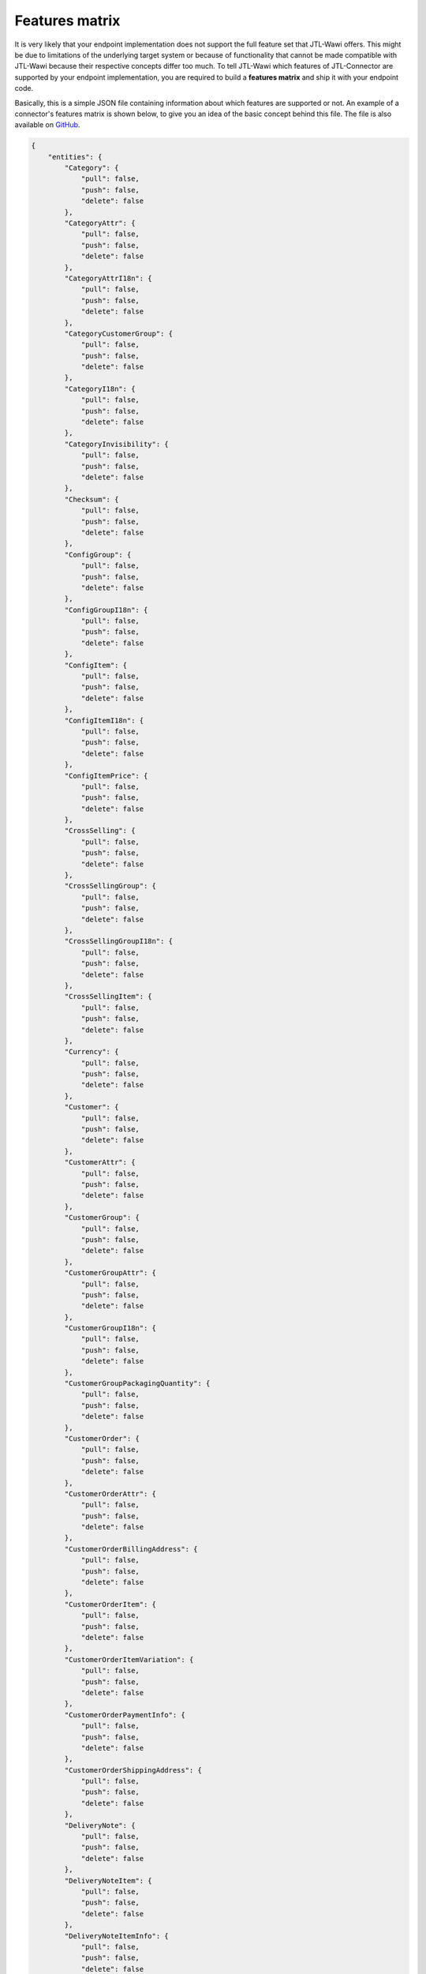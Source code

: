 .. _features-matrix:

Features matrix
===============

It is very likely that your endpoint implementation does not support the full feature set that JTL-Wawi offers.
This might be due to limitations of the underlying target system or because of functionality that cannot be made compatible with JTL-Wawi because their respective concepts differ too much.
To tell JTL-Wawi which features of JTL-Connector are supported by your endpoint implementation, you are required to build a **features matrix** and ship it with your endpoint code.

Basically, this is a simple JSON file containing information about which features are supported or not.
An example of a connector's features matrix is shown below, to give you an idea of the basic concept behind this file.
The file is also available on `GitHub <https://github.com/jtl-software/connector-example/blob/master/config/features.json>`_.

.. code-block:: json

    {
        "entities": {
            "Category": {
                "pull": false,
                "push": false,
                "delete": false
            },
            "CategoryAttr": {
                "pull": false,
                "push": false,
                "delete": false
            },
            "CategoryAttrI18n": {
                "pull": false,
                "push": false,
                "delete": false
            },
            "CategoryCustomerGroup": {
                "pull": false,
                "push": false,
                "delete": false
            },
            "CategoryI18n": {
                "pull": false,
                "push": false,
                "delete": false
            },
            "CategoryInvisibility": {
                "pull": false,
                "push": false,
                "delete": false
            },
            "Checksum": {
                "pull": false,
                "push": false,
                "delete": false
            },
            "ConfigGroup": {
                "pull": false,
                "push": false,
                "delete": false
            },
            "ConfigGroupI18n": {
                "pull": false,
                "push": false,
                "delete": false
            },
            "ConfigItem": {
                "pull": false,
                "push": false,
                "delete": false
            },
            "ConfigItemI18n": {
                "pull": false,
                "push": false,
                "delete": false
            },
            "ConfigItemPrice": {
                "pull": false,
                "push": false,
                "delete": false
            },
            "CrossSelling": {
                "pull": false,
                "push": false,
                "delete": false
            },
            "CrossSellingGroup": {
                "pull": false,
                "push": false,
                "delete": false
            },
            "CrossSellingGroupI18n": {
                "pull": false,
                "push": false,
                "delete": false
            },
            "CrossSellingItem": {
                "pull": false,
                "push": false,
                "delete": false
            },
            "Currency": {
                "pull": false,
                "push": false,
                "delete": false
            },
            "Customer": {
                "pull": false,
                "push": false,
                "delete": false
            },
            "CustomerAttr": {
                "pull": false,
                "push": false,
                "delete": false
            },
            "CustomerGroup": {
                "pull": false,
                "push": false,
                "delete": false
            },
            "CustomerGroupAttr": {
                "pull": false,
                "push": false,
                "delete": false
            },
            "CustomerGroupI18n": {
                "pull": false,
                "push": false,
                "delete": false
            },
            "CustomerGroupPackagingQuantity": {
                "pull": false,
                "push": false,
                "delete": false
            },
            "CustomerOrder": {
                "pull": false,
                "push": false,
                "delete": false
            },
            "CustomerOrderAttr": {
                "pull": false,
                "push": false,
                "delete": false
            },
            "CustomerOrderBillingAddress": {
                "pull": false,
                "push": false,
                "delete": false
            },
            "CustomerOrderItem": {
                "pull": false,
                "push": false,
                "delete": false
            },
            "CustomerOrderItemVariation": {
                "pull": false,
                "push": false,
                "delete": false
            },
            "CustomerOrderPaymentInfo": {
                "pull": false,
                "push": false,
                "delete": false
            },
            "CustomerOrderShippingAddress": {
                "pull": false,
                "push": false,
                "delete": false
            },
            "DeliveryNote": {
                "pull": false,
                "push": false,
                "delete": false
            },
            "DeliveryNoteItem": {
                "pull": false,
                "push": false,
                "delete": false
            },
            "DeliveryNoteItemInfo": {
                "pull": false,
                "push": false,
                "delete": false
            },
            "FileDownload": {
                "pull": false,
                "push": false,
                "delete": false
            },
            "FileDownloadI18n": {
                "pull": false,
                "push": false,
                "delete": false
            },
            "FileUpload": {
                "pull": false,
                "push": false,
                "delete": false
            },
            "FileUploadI18n": {
                "pull": false,
                "push": false,
                "delete": false
            },
            "Image": {
                "pull": false,
                "push": false,
                "delete": false
            },
            "Language": {
                "pull": false,
                "push": false,
                "delete": false
            },
            "Manufacturer": {
                "pull": false,
                "push": false,
                "delete": false
            },
            "ManufacturerI18n": {
                "pull": false,
                "push": false,
                "delete": false
            },
            "MeasurementUnit": {
                "pull": false,
                "push": false,
                "delete": false
            },
            "MeasurementUnitI18n": {
                "pull": false,
                "push": false,
                "delete": false
            },
            "MediaFile": {
                "pull": false,
                "push": false,
                "delete": false
            },
            "MediaFileAttr": {
                "pull": false,
                "push": false,
                "delete": false
            },
            "MediaFileAttrI18n": {
                "pull": false,
                "push": false,
                "delete": false
            },
            "MediaFileI18n": {
                "pull": false,
                "push": false,
                "delete": false
            },
            "PartsList": {
                "pull": false,
                "push": false,
                "delete": false
            },
            "Payment": {
                "pull": false,
                "push": false,
                "delete": false
            },
            "Product": {
                "pull": false,
                "push": false,
                "delete": false
            },
            "Product2Category": {
                "pull": false,
                "push": false,
                "delete": false
            },
            "ProductAttr": {
                "pull": false,
                "push": false,
                "delete": false
            },
            "ProductAttrI18n": {
                "pull": false,
                "push": false,
                "delete": false
            },
            "ProductConfigGroup": {
                "pull": false,
                "push": false,
                "delete": false
            },
            "ProductFileDownload": {
                "pull": false,
                "push": false,
                "delete": false
            },
            "ProductI18n": {
                "pull": false,
                "push": false,
                "delete": false
            },
            "ProductInvisibility": {
                "pull": false,
                "push": false,
                "delete": false
            },
            "ProductPartsList": {
                "pull": false,
                "push": false,
                "delete": false
            },
            "ProductPrice": {
                "pull": false,
                "push": false,
                "delete": false
            },
            "ProductPriceItem": {
                "pull": false,
                "push": false,
                "delete": false
            },
            "ProductSpecialPrice": {
                "pull": false,
                "push": false,
                "delete": false
            },
            "ProductSpecialPriceItem": {
                "pull": false,
                "push": false,
                "delete": false
            },
            "ProductSpecific": {
                "pull": false,
                "push": false,
                "delete": false
            },
            "ProductStockLevel": {
                "pull": false,
                "push": false,
                "delete": false
            },
            "ProductType": {
                "pull": false,
                "push": false,
                "delete": false
            },
            "ProductVarCombination": {
                "pull": false,
                "push": false,
                "delete": false
            },
            "ProductVariation": {
                "pull": false,
                "push": false,
                "delete": false
            },
            "ProductVariationI18n": {
                "pull": false,
                "push": false,
                "delete": false
            },
            "ProductVariationInvisibility": {
                "pull": false,
                "push": false,
                "delete": false
            },
            "ProductVariationValue": {
                "pull": false,
                "push": false,
                "delete": false
            },
            "ProductVariationValueDependency": {
                "pull": false,
                "push": false,
                "delete": false
            },
            "ProductVariationValueExtraCharge": {
                "pull": false,
                "push": false,
                "delete": false
            },
            "ProductVariationValueI18n": {
                "pull": false,
                "push": false,
                "delete": false
            },
            "ProductVariationValueInvisibility": {
                "pull": false,
                "push": false,
                "delete": false
            },
            "ProductWarehouseInfo": {
                "pull": false,
                "push": false,
                "delete": false
            },
            "Shipment": {
                "pull": false,
                "push": false,
                "delete": false
            },
            "ShippingClass": {
                "pull": false,
                "push": false,
                "delete": false
            },
            "Specific": {
                "pull": false,
                "push": false,
                "delete": false
            },
            "SpecificI18n": {
                "pull": false,
                "push": false,
                "delete": false
            },
            "SpecificValue": {
                "pull": false,
                "push": false,
                "delete": false
            },
            "SpecificValueI18n": {
                "pull": false,
                "push": false,
                "delete": false
            },
            "Statistic": {
                "pull": false,
                "push": false,
                "delete": false
            },
            "StatusChange": {
                "pull": false,
                "push": false,
                "delete": false
            },
            "TaxClass": {
                "pull": false,
                "push": false,
                "delete": false
            },
            "TaxRate": {
                "pull": false,
                "push": false,
                "delete": false
            },
            "TaxZone": {
                "pull": false,
                "push": false,
                "delete": false
            },
            "TaxZoneCountry": {
                "pull": false,
                "push": false,
                "delete": false
            },
            "Unit": {
                "pull": false,
                "push": false,
                "delete": false
            },
            "UnitI18n": {
                "pull": false,
                "push": false,
                "delete": false
            },
            "Warehouse": {
                "pull": false,
                "push": false,
                "delete": false
            }
        },
        "flags": {
            "var_combination_child_first": false,
            "product_images_supported": false,
            "category_images_supported": false,
            "manufacturer_images_supported": false,
            "specific_images_supported": false,
            "specific_value_images_supported": false,
            "config_group_images_supported": false,
            "product_variation_value_images_supported": false,
            "variation_products_supported": false,
            "variation_combinations_supported": false,
            "set_articles_supported": false,
            "free_field_supported": false,
            "needs_category_root": false,
            "translated_attributes_supported": false,
            "send_all_acks": false,
            "disable_statistics": false
        }
    }

The file divides into two main parts.

Entities
--------

The first part lists the exiting entities with information in which context they can be used (e.g. whether they can be updated by JTL-Wawi or are read-only and whether they can be deleted programmatically).

Special function flags
----------------------

The second part sets special function flags.
These flags tell the client about endpoint specific handling logic.

An example is the creation of variation combinations, i.e. configurable products specified in a parent-child relationship.
Some systems need to have all available child products before the parent product may be created, maybe, because the parent product must be equipped with a list of all available child products.
Other systems might need to create the parent product first, e.g. because all child products keep track of their master by using some kind of database foreign key that has to exist.

Nevertheless, you are able to influence JTL-Wawi's behaviour when preparing its operations by configuring the function flags correctly.
Most of the flag names are pretty self-explanatory.
Some of them require a deep understanding of the targeted system to decide which value to set for a certain function flag.

+--------------------------------------------+-------------------------------------------------------------------------------------------------------------+
| Flag (Boolean)                             | Description                                                                                                 |
+============================================+=============================================================================================================+
| var_combination_child_first                | Determines if product variation children will be imported into JTL-Wawi before the product variation parent.|
+--------------------------------------------+-------------------------------------------------------------------------------------------------------------+
| product_images_supported                   | Determines if product images are supported by connector.                                                    |
+--------------------------------------------+-------------------------------------------------------------------------------------------------------------+
| category_images_supported                  | Determines if category images are supported by connector.                                                   |
+--------------------------------------------+-------------------------------------------------------------------------------------------------------------+
| manufacturer_images_supported              | Determines if manufacturer images are supported by connector.                                               |
+--------------------------------------------+-------------------------------------------------------------------------------------------------------------+
| specific_images_supported                  | Determines if specific images are supported by connector.                                                   |
+--------------------------------------------+-------------------------------------------------------------------------------------------------------------+
| specific_value_images_supported            | Determines if specific value images are supported by connector.                                             |
+--------------------------------------------+-------------------------------------------------------------------------------------------------------------+
| config_group_images_supported              | Determines if config group images are supported by connector.                                               |
+--------------------------------------------+-------------------------------------------------------------------------------------------------------------+
| product_variation_value_images_supported   | Determines if product variation value images are supported by connector.                                    |
+--------------------------------------------+-------------------------------------------------------------------------------------------------------------+
| variation_products_supported               | Determines if simple variation for product are supported.                                                   |
+--------------------------------------------+-------------------------------------------------------------------------------------------------------------+
| variation_combinations_supported           | Determines if variation combinations for product are supported.                                             |
+--------------------------------------------+-------------------------------------------------------------------------------------------------------------+
| set_articles_supported                     | Determines if set articles for product are supported.                                                       |
+--------------------------------------------+-------------------------------------------------------------------------------------------------------------+
| free_field_supported                       | Determines if custom fields are supported.                                                                  |
+--------------------------------------------+-------------------------------------------------------------------------------------------------------------+
| needs_category_root                        | Determines if JTL-Wawi sends each time a root category on `category.push`.                                  |
+--------------------------------------------+-------------------------------------------------------------------------------------------------------------+
| translated_attributes_supported            | Determines if translated attributes are supported.                                                          |
+--------------------------------------------+-------------------------------------------------------------------------------------------------------------+
| send_all_acks                              | Determines if JTL-Wawi sends an ack for any pull requests.                                                  |
+--------------------------------------------+-------------------------------------------------------------------------------------------------------------+
| disable_statistics                         | Determines if JTL-Wawi has not to call statistics before pull call.                                         |
+--------------------------------------------+-------------------------------------------------------------------------------------------------------------+

